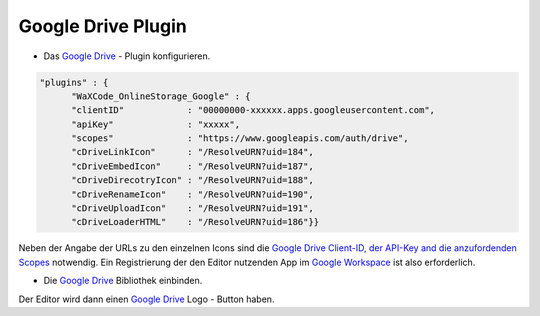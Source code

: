 ﻿.. raw:: html

  <style>
    @keyframes fadeIN_Images { 100% { scale : 1 ; opacity : 1 ;}}
    img { scale : 1.1 ; opacity : 0 ; animation : fadeIN_Images 1s ease-in forwards ;}</style>

Google Drive Plugin
-------------------

- Das `Google Drive <https://drive.google.com>`_ - Plugin konfigurieren.

.. code-block:: json

   "plugins" : {
         "WaXCode_OnlineStorage_Google" : {
         "clientID"            : "00000000-xxxxxx.apps.googleusercontent.com",
         "apiKey"              : "xxxxx",
         "scopes"              : "https://www.googleapis.com/auth/drive",
         "cDriveLinkIcon"      : "/ResolveURN?uid=184",
         "cDriveEmbedIcon"     : "/ResolveURN?uid=187",
         "cDriveDirecotryIcon" : "/ResolveURN?uid=188",
         "cDriveRenameIcon"    : "/ResolveURN?uid=190",
         "cDriveUploadIcon"    : "/ResolveURN?uid=191",
         "cDriveLoaderHTML"    : "/ResolveURN?uid=186"}}

Neben der Angabe der URLs zu den einzelnen Icons sind die `Google Drive Client-ID, der API-Key and die anzufordenden Scopes <https://console.cloud.google.com/apis/credentials?hl=en>`_ notwendig. Ein Registrierung der den Editor nutzenden App im `Google Workspace <https://developers.google.com/drive/api/quickstart/js?hl=en>`_ ist also erforderlich.

- Die `Google Drive <https://drive.google.com>`_ Bibliothek einbinden.

.. image:: ../../Images/GoogleDriveLibrary.png

Der Editor wird dann einen `Google Drive <https://drive.google.com>`_ Logo - Button haben.